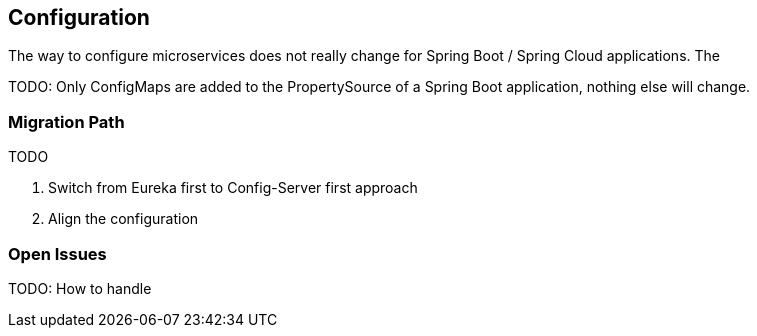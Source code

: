 == Configuration ==
The way to configure microservices does not really change for Spring Boot / Spring Cloud applications.
The

TODO: Only ConfigMaps are added to the PropertySource of a Spring Boot application, nothing else will change.

=== Migration Path ===

TODO

. Switch from Eureka first to Config-Server first approach
. Align the configuration

=== Open Issues ===

TODO: How to handle